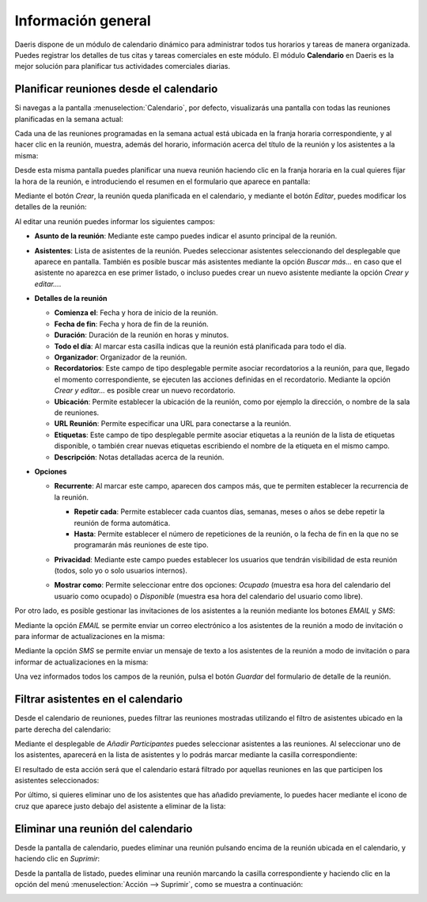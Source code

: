 ===================
Información general
===================

Daeris dispone de un módulo de calendario dinámico para administrar todos tus horarios y tareas de manera organizada.
Puedes registrar los detalles de tus citas y tareas comerciales en este módulo. El módulo **Calendario** en Daeris es la
mejor solución para planificar tus actividades comerciales diarias.

.. youtube:: HjtHDRYACDk
    :align: right
    :width: 786
    :height: 442

Planificar reuniones desde el calendario
========================================

Si navegas a la pantalla :menuselection:`Calendario`, por defecto, visualizarás una pantalla con todas las reuniones
planificadas en la semana actual:

.. image:: informacion_general/calendario.png
   :align: center
   :alt: Pantalla de calendario de Daeris

Cada una de las reuniones programadas en la semana actual está ubicada en la franja horaria correspondiente, y al hacer
clic en la reunión, muestra, además del horario, información acerca del título de la reunión y los asistentes a la misma:

.. image:: informacion_general/detalle-reunion-calendario.png
   :align: center
   :alt: Detalle de una reunión del calendario

Desde esta misma pantalla puedes planificar una nueva reunión haciendo clic en la franja horaria en la cual quieres fijar
la hora de la reunión, e introduciendo el resumen en el formulario que aparece en pantalla:

.. image:: informacion_general/crear-reunion-calendario.png
   :align: center
   :alt: Crear una reunión en el calendario

Mediante el botón *Crear*, la reunión queda planificada en el calendario, y mediante el botón *Editar*, puedes modificar
los detalles de la reunión:

.. image:: informacion_general/editar-reunion-calendario.png
   :align: center
   :alt: Editar una reunión en el calendario

Al editar una reunión puedes informar los siguientes campos:

-  **Asunto de la reunión**: Mediante este campo puedes indicar el asunto principal de la reunión.

-  **Asistentes**: Lista de asistentes de la reunión. Puedes seleccionar asistentes seleccionando del desplegable que
   aparece en pantalla. También es posible buscar más asistentes mediante la opción *Buscar más…* en caso que el
   asistente no aparezca en ese primer listado, o incluso puedes crear un nuevo asistente mediante la opción *Crear y editar…*.

-  **Detalles de la reunión**

   -  **Comienza el**: Fecha y hora de inicio de la reunión.

   -  **Fecha de fin**: Fecha y hora de fin de la reunión.

   -  **Duración**: Duración de la reunión en horas y minutos.

   -  **Todo el día**: Al marcar esta casilla indicas que la reunión está planificada para todo el día.

   -  **Organizador**: Organizador de la reunión.

   -  **Recordatorios**: Este campo de tipo desplegable permite asociar recordatorios a la reunión, para que, llegado el
      momento correspondiente, se ejecuten las acciones definidas en el recordatorio. Mediante la opción *Crear y editar…*
      es posible crear un nuevo recordatorio.

   -  **Ubicación**: Permite establecer la ubicación de la reunión, como por ejemplo la dirección, o nombre de la sala
      de reuniones.

   -  **URL Reunión**: Permite especificar una URL para conectarse a la reunión.

   -  **Etiquetas**: Este campo de tipo desplegable permite asociar etiquetas a la reunión de la lista de etiquetas
      disponible, o también crear nuevas etiquetas escribiendo el nombre de la etiqueta en el mismo campo.

   -  **Descripción**: Notas detalladas acerca de la reunión.

-  **Opciones**

   -  **Recurrente**: Al marcar este campo, aparecen dos campos más, que te permiten establecer la recurrencia de la reunión.

      .. image:: informacion_general/opciones-reunion-calendario.png
         :align: center
         :alt: Opciones de una reunión en el calendario

      -  **Repetir cada**: Permite establecer cada cuantos días, semanas, meses o años se debe repetir la reunión de
         forma automática.

      -  **Hasta**: Permite establecer el número de repeticiones de la reunión, o la fecha de fin en la que no se
         programarán más reuniones de este tipo.

   -  **Privacidad**: Mediante este campo puedes establecer los usuarios que tendrán visibilidad de esta reunión (todos,
      solo yo o solo usuarios internos).

   -  **Mostrar como**: Permite seleccionar entre dos opciones: *Ocupado* (muestra esa hora del calendario del usuario como
      ocupado) o *Disponible* (muestra esa hora del calendario del usuario como libre).

Por otro lado, es posible gestionar las invitaciones de los asistentes a la reunión mediante los botones *EMAIL* y *SMS*:

.. image:: informacion_general/invitaciones-reunion-calendario.png
   :align: center
   :alt: Invitaciones de una reunión en el calendario

Mediante la opción *EMAIL* se permite enviar un correo electrónico a los asistentes de la reunión a modo de invitación
o para informar de actualizaciones en la misma:

.. image:: informacion_general/email-invitacion-reunion-calendario.png
   :align: center
   :alt: Email de invitación a una reunión en el calendario

.. seealso::
   * :doc:`../correo_electronico/enviar_correos`

Mediante la opción *SMS* se permite enviar un mensaje de texto a los asistentes de la reunión a modo de invitación
o para informar de actualizaciones en la misma:

.. image:: informacion_general/sms-invitacion-reunion-calendario.png
   :align: center
   :alt: SMS de invitación a una reunión en el calendario

.. seealso::
   * :doc:`../sms`

Una vez informados todos los campos de la reunión, pulsa el botón *Guardar* del formulario de detalle de la reunión.

Filtrar asistentes en el calendario
===================================

Desde el calendario de reuniones, puedes filtrar las reuniones mostradas utilizando el filtro de asistentes ubicado en
la parte derecha del calendario:

.. image:: informacion_general/filtro-asistentes-calendario.png
   :align: center
   :alt: Filtro de asistentes del calendario

Mediante el desplegable de *Añadir Participantes* puedes seleccionar asistentes a las reuniones. Al seleccionar uno de
los asistentes, aparecerá en la lista de asistentes y lo podrás marcar mediante la casilla correspondiente:

.. image:: informacion_general/agregar-asistentes-calendario.png
   :align: center
   :alt: Agregar asistentes del calendario

El resultado de esta acción será que el calendario estará filtrado por aquellas reuniones en las que participen los
asistentes seleccionados:

.. image:: informacion_general/calendario-filtrado.png
   :align: center
   :alt: Calendario filtrado por los asistentes seleccionados

Por último, si quieres eliminar uno de los asistentes que has añadido previamente, lo puedes hacer mediante el icono
de cruz que aparece justo debajo del asistente a eliminar de la lista:

.. image:: informacion_general/eliminar-asistente.png
   :align: center
   :alt: Eliminar asistente del filtro de asistentes del calendario

Eliminar una reunión del calendario
===================================

Desde la pantalla de calendario, puedes eliminar una reunión pulsando encima de la reunión ubicada en el calendario, y
haciendo clic en *Suprimir*:

.. image:: informacion_general/suprimir-reunion.png
   :align: center
   :alt: Suprimir reunión del calendario

Desde la pantalla de listado, puedes eliminar una reunión marcando la casilla correspondiente y haciendo clic en la
opción del menú :menuselection:`Acción --> Suprimir`, como se muestra a continuación:

.. image:: informacion_general/suprimir-reunion-listado.png
   :align: center
   :alt: Suprimir reunión del calendario en la vista listado